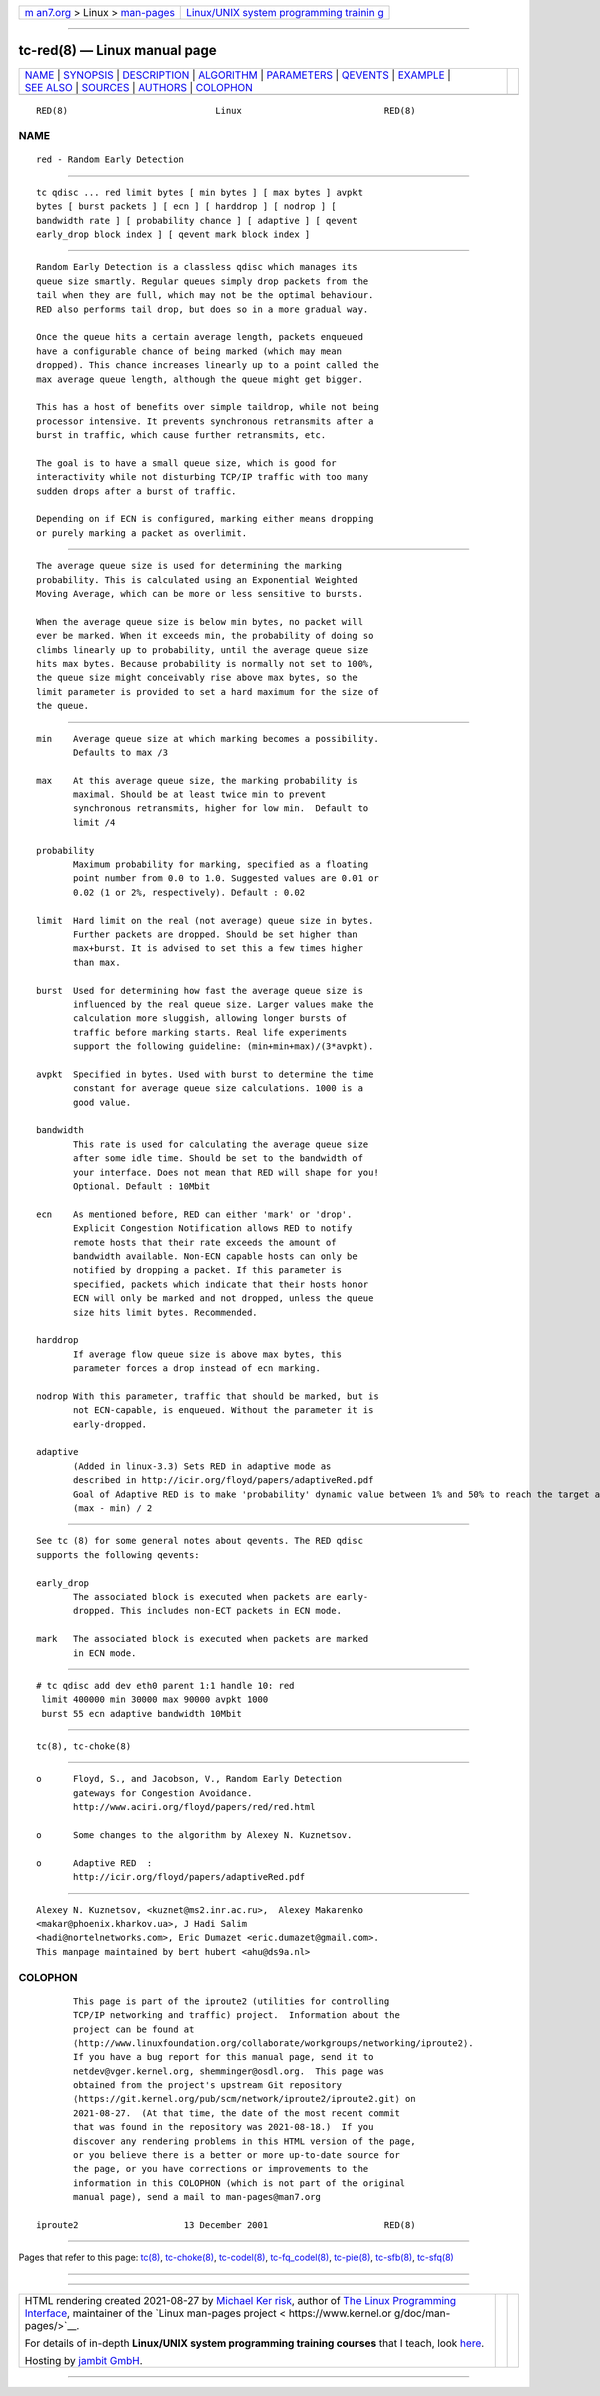 .. container:: page-top

.. container:: nav-bar

   +----------------------------------+----------------------------------+
   | `m                               | `Linux/UNIX system programming   |
   | an7.org <../../../index.html>`__ | trainin                          |
   | > Linux >                        | g <http://man7.org/training/>`__ |
   | `man-pages <../index.html>`__    |                                  |
   +----------------------------------+----------------------------------+

--------------

tc-red(8) — Linux manual page
=============================

+-----------------------------------+-----------------------------------+
| `NAME <#NAME>`__ \|               |                                   |
| `SYNOPSIS <#SYNOPSIS>`__ \|       |                                   |
| `DESCRIPTION <#DESCRIPTION>`__ \| |                                   |
| `ALGORITHM <#ALGORITHM>`__ \|     |                                   |
| `PARAMETERS <#PARAMETERS>`__ \|   |                                   |
| `QEVENTS <#QEVENTS>`__ \|         |                                   |
| `EXAMPLE <#EXAMPLE>`__ \|         |                                   |
| `SEE ALSO <#SEE_ALSO>`__ \|       |                                   |
| `SOURCES <#SOURCES>`__ \|         |                                   |
| `AUTHORS <#AUTHORS>`__ \|         |                                   |
| `COLOPHON <#COLOPHON>`__          |                                   |
+-----------------------------------+-----------------------------------+
| .. container:: man-search-box     |                                   |
+-----------------------------------+-----------------------------------+

::

   RED(8)                            Linux                           RED(8)

NAME
-------------------------------------------------

::

          red - Random Early Detection


---------------------------------------------------------

::

          tc qdisc ... red limit bytes [ min bytes ] [ max bytes ] avpkt
          bytes [ burst packets ] [ ecn ] [ harddrop ] [ nodrop ] [
          bandwidth rate ] [ probability chance ] [ adaptive ] [ qevent
          early_drop block index ] [ qevent mark block index ]


---------------------------------------------------------------

::

          Random Early Detection is a classless qdisc which manages its
          queue size smartly. Regular queues simply drop packets from the
          tail when they are full, which may not be the optimal behaviour.
          RED also performs tail drop, but does so in a more gradual way.

          Once the queue hits a certain average length, packets enqueued
          have a configurable chance of being marked (which may mean
          dropped). This chance increases linearly up to a point called the
          max average queue length, although the queue might get bigger.

          This has a host of benefits over simple taildrop, while not being
          processor intensive. It prevents synchronous retransmits after a
          burst in traffic, which cause further retransmits, etc.

          The goal is to have a small queue size, which is good for
          interactivity while not disturbing TCP/IP traffic with too many
          sudden drops after a burst of traffic.

          Depending on if ECN is configured, marking either means dropping
          or purely marking a packet as overlimit.


-----------------------------------------------------------

::

          The average queue size is used for determining the marking
          probability. This is calculated using an Exponential Weighted
          Moving Average, which can be more or less sensitive to bursts.

          When the average queue size is below min bytes, no packet will
          ever be marked. When it exceeds min, the probability of doing so
          climbs linearly up to probability, until the average queue size
          hits max bytes. Because probability is normally not set to 100%,
          the queue size might conceivably rise above max bytes, so the
          limit parameter is provided to set a hard maximum for the size of
          the queue.


-------------------------------------------------------------

::

          min    Average queue size at which marking becomes a possibility.
                 Defaults to max /3

          max    At this average queue size, the marking probability is
                 maximal. Should be at least twice min to prevent
                 synchronous retransmits, higher for low min.  Default to
                 limit /4

          probability
                 Maximum probability for marking, specified as a floating
                 point number from 0.0 to 1.0. Suggested values are 0.01 or
                 0.02 (1 or 2%, respectively). Default : 0.02

          limit  Hard limit on the real (not average) queue size in bytes.
                 Further packets are dropped. Should be set higher than
                 max+burst. It is advised to set this a few times higher
                 than max.

          burst  Used for determining how fast the average queue size is
                 influenced by the real queue size. Larger values make the
                 calculation more sluggish, allowing longer bursts of
                 traffic before marking starts. Real life experiments
                 support the following guideline: (min+min+max)/(3*avpkt).

          avpkt  Specified in bytes. Used with burst to determine the time
                 constant for average queue size calculations. 1000 is a
                 good value.

          bandwidth
                 This rate is used for calculating the average queue size
                 after some idle time. Should be set to the bandwidth of
                 your interface. Does not mean that RED will shape for you!
                 Optional. Default : 10Mbit

          ecn    As mentioned before, RED can either 'mark' or 'drop'.
                 Explicit Congestion Notification allows RED to notify
                 remote hosts that their rate exceeds the amount of
                 bandwidth available. Non-ECN capable hosts can only be
                 notified by dropping a packet. If this parameter is
                 specified, packets which indicate that their hosts honor
                 ECN will only be marked and not dropped, unless the queue
                 size hits limit bytes. Recommended.

          harddrop
                 If average flow queue size is above max bytes, this
                 parameter forces a drop instead of ecn marking.

          nodrop With this parameter, traffic that should be marked, but is
                 not ECN-capable, is enqueued. Without the parameter it is
                 early-dropped.

          adaptive
                 (Added in linux-3.3) Sets RED in adaptive mode as
                 described in http://icir.org/floyd/papers/adaptiveRed.pdf
                 Goal of Adaptive RED is to make 'probability' dynamic value between 1% and 50% to reach the target average queue :
                 (max - min) / 2


-------------------------------------------------------

::

          See tc (8) for some general notes about qevents. The RED qdisc
          supports the following qevents:

          early_drop
                 The associated block is executed when packets are early-
                 dropped. This includes non-ECT packets in ECN mode.

          mark   The associated block is executed when packets are marked
                 in ECN mode.


-------------------------------------------------------

::

          # tc qdisc add dev eth0 parent 1:1 handle 10: red
           limit 400000 min 30000 max 90000 avpkt 1000
           burst 55 ecn adaptive bandwidth 10Mbit


---------------------------------------------------------

::

          tc(8), tc-choke(8)


-------------------------------------------------------

::

          o      Floyd, S., and Jacobson, V., Random Early Detection
                 gateways for Congestion Avoidance.
                 http://www.aciri.org/floyd/papers/red/red.html

          o      Some changes to the algorithm by Alexey N. Kuznetsov.

          o      Adaptive RED  :
                 http://icir.org/floyd/papers/adaptiveRed.pdf


-------------------------------------------------------

::

          Alexey N. Kuznetsov, <kuznet@ms2.inr.ac.ru>,  Alexey Makarenko
          <makar@phoenix.kharkov.ua>, J Hadi Salim
          <hadi@nortelnetworks.com>, Eric Dumazet <eric.dumazet@gmail.com>.
          This manpage maintained by bert hubert <ahu@ds9a.nl>

COLOPHON
---------------------------------------------------------

::

          This page is part of the iproute2 (utilities for controlling
          TCP/IP networking and traffic) project.  Information about the
          project can be found at 
          ⟨http://www.linuxfoundation.org/collaborate/workgroups/networking/iproute2⟩.
          If you have a bug report for this manual page, send it to
          netdev@vger.kernel.org, shemminger@osdl.org.  This page was
          obtained from the project's upstream Git repository
          ⟨https://git.kernel.org/pub/scm/network/iproute2/iproute2.git⟩ on
          2021-08-27.  (At that time, the date of the most recent commit
          that was found in the repository was 2021-08-18.)  If you
          discover any rendering problems in this HTML version of the page,
          or you believe there is a better or more up-to-date source for
          the page, or you have corrections or improvements to the
          information in this COLOPHON (which is not part of the original
          manual page), send a mail to man-pages@man7.org

   iproute2                    13 December 2001                      RED(8)

--------------

Pages that refer to this page: `tc(8) <../man8/tc.8.html>`__, 
`tc-choke(8) <../man8/tc-choke.8.html>`__, 
`tc-codel(8) <../man8/tc-codel.8.html>`__, 
`tc-fq_codel(8) <../man8/tc-fq_codel.8.html>`__, 
`tc-pie(8) <../man8/tc-pie.8.html>`__, 
`tc-sfb(8) <../man8/tc-sfb.8.html>`__, 
`tc-sfq(8) <../man8/tc-sfq.8.html>`__

--------------

--------------

.. container:: footer

   +-----------------------+-----------------------+-----------------------+
   | HTML rendering        |                       | |Cover of TLPI|       |
   | created 2021-08-27 by |                       |                       |
   | `Michael              |                       |                       |
   | Ker                   |                       |                       |
   | risk <https://man7.or |                       |                       |
   | g/mtk/index.html>`__, |                       |                       |
   | author of `The Linux  |                       |                       |
   | Programming           |                       |                       |
   | Interface <https:     |                       |                       |
   | //man7.org/tlpi/>`__, |                       |                       |
   | maintainer of the     |                       |                       |
   | `Linux man-pages      |                       |                       |
   | project <             |                       |                       |
   | https://www.kernel.or |                       |                       |
   | g/doc/man-pages/>`__. |                       |                       |
   |                       |                       |                       |
   | For details of        |                       |                       |
   | in-depth **Linux/UNIX |                       |                       |
   | system programming    |                       |                       |
   | training courses**    |                       |                       |
   | that I teach, look    |                       |                       |
   | `here <https://ma     |                       |                       |
   | n7.org/training/>`__. |                       |                       |
   |                       |                       |                       |
   | Hosting by `jambit    |                       |                       |
   | GmbH                  |                       |                       |
   | <https://www.jambit.c |                       |                       |
   | om/index_en.html>`__. |                       |                       |
   +-----------------------+-----------------------+-----------------------+

--------------

.. container:: statcounter

   |Web Analytics Made Easy - StatCounter|

.. |Cover of TLPI| image:: https://man7.org/tlpi/cover/TLPI-front-cover-vsmall.png
   :target: https://man7.org/tlpi/
.. |Web Analytics Made Easy - StatCounter| image:: https://c.statcounter.com/7422636/0/9b6714ff/1/
   :class: statcounter
   :target: https://statcounter.com/
